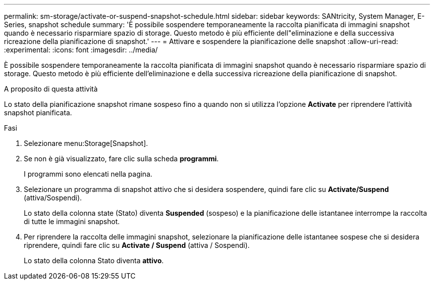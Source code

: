 ---
permalink: sm-storage/activate-or-suspend-snapshot-schedule.html 
sidebar: sidebar 
keywords: SANtricity, System Manager, E-Series, snapshot schedule 
summary: 'È possibile sospendere temporaneamente la raccolta pianificata di immagini snapshot quando è necessario risparmiare spazio di storage. Questo metodo è più efficiente dell"eliminazione e della successiva ricreazione della pianificazione di snapshot.' 
---
= Attivare e sospendere la pianificazione delle snapshot
:allow-uri-read: 
:experimental: 
:icons: font
:imagesdir: ../media/


[role="lead"]
È possibile sospendere temporaneamente la raccolta pianificata di immagini snapshot quando è necessario risparmiare spazio di storage. Questo metodo è più efficiente dell'eliminazione e della successiva ricreazione della pianificazione di snapshot.

.A proposito di questa attività
Lo stato della pianificazione snapshot rimane sospeso fino a quando non si utilizza l'opzione *Activate* per riprendere l'attività snapshot pianificata.

.Fasi
. Selezionare menu:Storage[Snapshot].
. Se non è già visualizzato, fare clic sulla scheda *programmi*.
+
I programmi sono elencati nella pagina.

. Selezionare un programma di snapshot attivo che si desidera sospendere, quindi fare clic su *Activate/Suspend* (attiva/Sospendi).
+
Lo stato della colonna state (Stato) diventa *Suspended* (sospeso) e la pianificazione delle istantanee interrompe la raccolta di tutte le immagini snapshot.

. Per riprendere la raccolta delle immagini snapshot, selezionare la pianificazione delle istantanee sospese che si desidera riprendere, quindi fare clic su *Activate / Suspend* (attiva / Sospendi).
+
Lo stato della colonna Stato diventa *attivo*.


